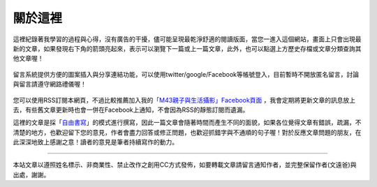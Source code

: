 .. title: 關於這裡 (v0.1)
.. slug: about
.. date: 20130819 14:46:13
.. tags: mathjax, about
.. link: 
.. description: Created at 20130409 23:37:03
.. 文章開頭

********
關於這裡
********

.. figure:: ../../arch_2013/galleries/About/bibi_face.jpg
   :width: 240
   :align: center

這裡紀錄著我學習的過程與心得，沒有廣告的干擾，儘可能呈現最乾淨舒適的閱讀版面，當您一進入這個網站，畫面上只會出現最新的文章，如果發現右下角的箭頭亮起來，表示可以瀏覽下一篇或上一篇文章，此外，也可以點選上方歷史存檔或文章分類查詢其他文章喔！

.. figure:: ../../arch_2013/galleries/About/arrow.jpg
   :align: center

留言系統提供方便的圖案插入與分享連結功能，可以使用twitter/google/Facebook等帳號登入，目前暫時不開放匿名留言，討論與留言請遵守網路禮儀喔！

.. figure:: ../../arch_2013/galleries/About/comment.jpg
   :align: center

您可以使用RSS訂閱本網頁，不過比較推薦加入我的\ `「M43親子與生活攝影」Facebook頁面`_\  ，我會定期將更新文章的訊息放上去，有些舊文章更新時也會一併在Facebook上通知，不會因為RSS的靜態訂閱而遺漏。


這裡的文章是採「\ `自由書寫`_\ 」的模式進行撰寫，因此一篇文章會隨著時間而產生不同的面貌，如果各位覺得文章有錯誤，疏漏，不清楚的地方，也歡迎留下您的意見，作者會盡力回答或修正問題，也歡迎抓錯字與不通順的句子喔！對於反應文章問題的朋友，在此深深地致上感謝之意！讀者的意見是筆者持續寫作的動力。

______________________________


.. figure:: http://i.creativecommons.org/l/by-nc-nd/2.5/ar/88x31.png

本站文章以遵照姓名標示、非商業性、禁止改作之創用CC方式發佈，如要轉載文章請留言通知作者，並完整保留作者(文遠爸)與出處，謝謝。

.. 文章結尾

.. 超連結(URL)目的區

.. _自由書寫: http://shiuhli.pixnet.net/blog/post/14436677-自由書寫─紙上的奔跑

.. _「M43親子與生活攝影」Facebook頁面: https://www.facebook.com/M43Happiness

.. 註腳(Footnote)與引用(Citation)區

